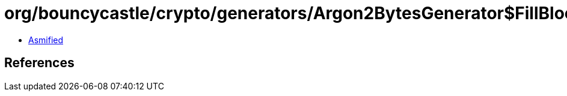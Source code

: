 = org/bouncycastle/crypto/generators/Argon2BytesGenerator$FillBlock.class

 - link:Argon2BytesGenerator$FillBlock-asmified.java[Asmified]

== References


